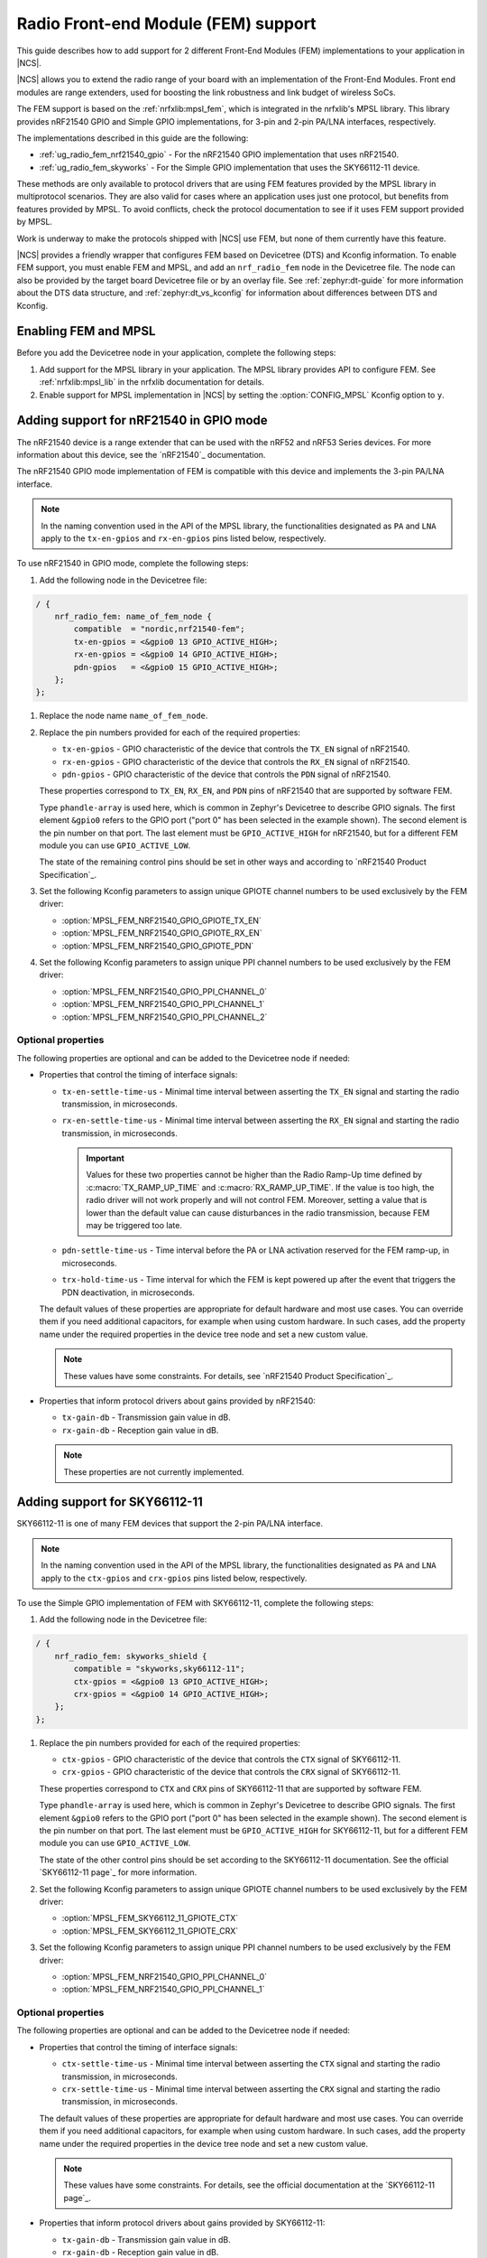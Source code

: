 .. _ug_radio_fem:

Radio Front-end Module (FEM) support
####################################

This guide describes how to add support for 2 different Front-End Modules (FEM) implementations to your application in |NCS|.

|NCS| allows you to extend the radio range of your board with an implementation of the Front-End Modules.
Front end modules are range extenders, used for boosting the link robustness and link budget of wireless SoCs.

The FEM support is based on the :ref:`nrfxlib:mpsl_fem`, which is integrated in the nrfxlib's MPSL library.
This library provides nRF21540 GPIO and Simple GPIO implementations, for 3-pin and 2-pin PA/LNA interfaces, respectively.

The implementations described in this guide are the following:

* :ref:`ug_radio_fem_nrf21540_gpio` - For the nRF21540 GPIO implementation that uses nRF21540.
* :ref:`ug_radio_fem_skyworks` - For the Simple GPIO implementation that uses the SKY66112-11 device.

These methods are only available to protocol drivers that are using FEM features provided by the MPSL library in multiprotocol scenarios.
They are also valid for cases where an application uses just one protocol, but benefits from features provided by MPSL.
To avoid conflicts, check the protocol documentation to see if it uses FEM support provided by MPSL.

Work is underway to make the protocols shipped with |NCS| use FEM, but none of them currently have this feature.

|NCS| provides a friendly wrapper that configures FEM based on Devicetree (DTS) and Kconfig information.
To enable FEM support, you must enable FEM and MPSL, and add an ``nrf_radio_fem`` node in the Devicetree file.
The node can also be provided by the target board Devicetree file or by an overlay file.
See :ref:`zephyr:dt-guide` for more information about the DTS data structure, and :ref:`zephyr:dt_vs_kconfig` for information about differences between DTS and Kconfig.

.. _ug_radio_fem_requirements:

Enabling FEM and MPSL
*********************

Before you add the Devicetree node in your application, complete the following steps:

1. Add support for the MPSL library in your application.
   The MPSL library provides API to configure FEM.
   See :ref:`nrfxlib:mpsl_lib` in the nrfxlib documentation for details.
#. Enable support for MPSL implementation in |NCS| by setting the :option:`CONFIG_MPSL` Kconfig option to ``y``.

.. _ug_radio_fem_nrf21540_gpio:

Adding support for nRF21540 in GPIO mode
****************************************

The nRF21540 device is a range extender that can be used with the nRF52 and nRF53 Series devices.
For more information about this device, see the `nRF21540`_ documentation.

The nRF21540 GPIO mode implementation of FEM is compatible with this device and implements the 3-pin PA/LNA interface.

.. note::
  In the naming convention used in the API of the MPSL library, the functionalities designated as ``PA`` and ``LNA`` apply to the ``tx-en-gpios`` and ``rx-en-gpios`` pins listed below, respectively.

To use nRF21540 in GPIO mode, complete the following steps:

1. Add the following node in the Devicetree file:

.. code-block::

   / {
       nrf_radio_fem: name_of_fem_node {
           compatible  = "nordic,nrf21540-fem";
           tx-en-gpios = <&gpio0 13 GPIO_ACTIVE_HIGH>;
           rx-en-gpios = <&gpio0 14 GPIO_ACTIVE_HIGH>;
           pdn-gpios   = <&gpio0 15 GPIO_ACTIVE_HIGH>;
       };
   };

#. Replace the node name ``name_of_fem_node``.
#. Replace the pin numbers provided for each of the required properties:

   * ``tx-en-gpios`` - GPIO characteristic of the device that controls the ``TX_EN`` signal of nRF21540.
   * ``rx-en-gpios`` - GPIO characteristic of the device that controls the ``RX_EN`` signal of nRF21540.
   * ``pdn-gpios`` - GPIO characteristic of the device that controls the ``PDN`` signal of nRF21540.

   These properties correspond to ``TX_EN``, ``RX_EN``, and ``PDN`` pins of nRF21540 that are supported by software FEM.

   Type ``phandle-array`` is used here, which is common in Zephyr's Devicetree to describe GPIO signals.
   The first element ``&gpio0`` refers to the GPIO port ("port 0" has been selected in the example shown).
   The second element is the pin number on that port.
   The last element must be ``GPIO_ACTIVE_HIGH`` for nRF21540, but for a different FEM module you can use ``GPIO_ACTIVE_LOW``.

   The state of the remaining control pins should be set in other ways and according to `nRF21540 Product Specification`_.
#. Set the following Kconfig parameters to assign unique GPIOTE channel numbers to be used exclusively by the FEM driver:

   * :option:`MPSL_FEM_NRF21540_GPIO_GPIOTE_TX_EN`
   * :option:`MPSL_FEM_NRF21540_GPIO_GPIOTE_RX_EN`
   * :option:`MPSL_FEM_NRF21540_GPIO_GPIOTE_PDN`

#. Set the following Kconfig parameters to assign unique PPI channel numbers to be used exclusively by the FEM driver:

   * :option:`MPSL_FEM_NRF21540_GPIO_PPI_CHANNEL_0`
   * :option:`MPSL_FEM_NRF21540_GPIO_PPI_CHANNEL_1`
   * :option:`MPSL_FEM_NRF21540_GPIO_PPI_CHANNEL_2`

Optional properties
===================

The following properties are optional and can be added to the Devicetree node if needed:

* Properties that control the timing of interface signals:

  * ``tx-en-settle-time-us`` - Minimal time interval between asserting the ``TX_EN`` signal and starting the radio transmission, in microseconds.
  * ``rx-en-settle-time-us`` - Minimal time interval between asserting the ``RX_EN`` signal and starting the radio transmission, in microseconds.

    .. important::
        Values for these two properties cannot be higher than the Radio Ramp-Up time defined by :c:macro:`TX_RAMP_UP_TIME` and :c:macro:`RX_RAMP_UP_TIME`.
        If the value is too high, the radio driver will not work properly and will not control FEM.
        Moreover, setting a value that is lower than the default value can cause disturbances in the radio transmission, because FEM may be triggered too late.

  * ``pdn-settle-time-us`` - Time interval before the PA or LNA activation reserved for the FEM ramp-up, in microseconds.
  * ``trx-hold-time-us`` - Time interval for which the FEM is kept powered up after the event that triggers the PDN deactivation, in microseconds.

  The default values of these properties are appropriate for default hardware and most use cases.
  You can override them if you need additional capacitors, for example when using custom hardware.
  In such cases, add the property name under the required properties in the device tree node and set a new custom value.

  .. note::
    These values have some constraints.
    For details, see `nRF21540 Product Specification`_.

* Properties that inform protocol drivers about gains provided by nRF21540:

  * ``tx-gain-db`` - Transmission gain value in dB.
  * ``rx-gain-db`` - Reception gain value in dB.

  .. note::
        These properties are not currently implemented.

.. _ug_radio_fem_skyworks:

Adding support for SKY66112-11
******************************

SKY66112-11 is one of many FEM devices that support the 2-pin PA/LNA interface.

.. note::
  In the naming convention used in the API of the MPSL library, the functionalities designated as ``PA`` and ``LNA`` apply to the ``ctx-gpios`` and ``crx-gpios`` pins listed below, respectively.

To use the Simple GPIO implementation of FEM with SKY66112-11, complete the following steps:

1. Add the following node in the Devicetree file:

.. code-block::

   / {
       nrf_radio_fem: skyworks_shield {
           compatible = "skyworks,sky66112-11";
           ctx-gpios = <&gpio0 13 GPIO_ACTIVE_HIGH>;
           crx-gpios = <&gpio0 14 GPIO_ACTIVE_HIGH>;
       };
   };

#. Replace the pin numbers provided for each of the required properties:

   * ``ctx-gpios`` - GPIO characteristic of the device that controls the ``CTX`` signal of SKY66112-11.
   * ``crx-gpios`` - GPIO characteristic of the device that controls the ``CRX`` signal of SKY66112-11.

   These properties correspond to ``CTX`` and ``CRX`` pins of SKY66112-11 that are supported by software FEM.

   Type ``phandle-array`` is used here, which is common in Zephyr's Devicetree to describe GPIO signals.
   The first element ``&gpio0`` refers to the GPIO port ("port 0" has been selected in the example shown).
   The second element is the pin number on that port.
   The last element must be ``GPIO_ACTIVE_HIGH`` for SKY66112-11, but for a different FEM module you can use ``GPIO_ACTIVE_LOW``.

   The state of the other control pins should be set according to the SKY66112-11 documentation.
   See the official `SKY66112-11 page`_ for more information.
#. Set the following Kconfig parameters to assign unique GPIOTE channel numbers to be used exclusively by the FEM driver:

   * :option:`MPSL_FEM_SKY66112_11_GPIOTE_CTX`
   * :option:`MPSL_FEM_SKY66112_11_GPIOTE_CRX`

#. Set the following Kconfig parameters to assign unique PPI channel numbers to be used exclusively by the FEM driver:

   * :option:`MPSL_FEM_NRF21540_GPIO_PPI_CHANNEL_0`
   * :option:`MPSL_FEM_NRF21540_GPIO_PPI_CHANNEL_1`

Optional properties
===================

The following properties are optional and can be added to the Devicetree node if needed:

* Properties that control the timing of interface signals:

  * ``ctx-settle-time-us`` - Minimal time interval between asserting the ``CTX`` signal and starting the radio transmission, in microseconds.
  * ``crx-settle-time-us`` - Minimal time interval between asserting the ``CRX`` signal and starting the radio transmission, in microseconds.

  The default values of these properties are appropriate for default hardware and most use cases.
  You can override them if you need additional capacitors, for example when using custom hardware.
  In such cases, add the property name under the required properties in the device tree node and set a new custom value.

  .. note::
    These values have some constraints.
    For details, see the official documentation at the `SKY66112-11 page`_.

* Properties that inform protocol drivers about gains provided by SKY66112-11:

  * ``tx-gain-db`` - Transmission gain value in dB.
  * ``rx-gain-db`` - Reception gain value in dB.

  The default values are accurate for SKY66112-11 but can be overridden when using a similar device with a different gain.

.. _ug_radio_fem_incomplete_connections:

Use case of incomplete physical connections to the FEM module
*************************************************************

The method of configuring FEM using the Devicetree file allows you to opt out of using some pins.
For example if power consumption is not critical, the nRF21540 module PDN pin can be connected to a fixed logic level.
Then there is no need to define a GPIO to control the PDN signal. The line ``pdn-gpios = < .. >;`` can then be removed from the Devicetree file. 

Generally, if pin ``X`` is not used, the ``X-gpios = < .. >;`` property can be removed.
This applies to all properties with a ``-gpios`` suffix, for both nRF21540 and SKY66112-11.

